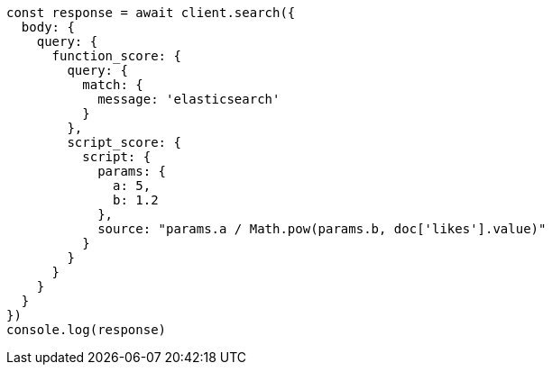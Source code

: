 // This file is autogenerated, DO NOT EDIT
// Use `node scripts/generate-docs-examples.js` to generate the docs examples

[source, js]
----
const response = await client.search({
  body: {
    query: {
      function_score: {
        query: {
          match: {
            message: 'elasticsearch'
          }
        },
        script_score: {
          script: {
            params: {
              a: 5,
              b: 1.2
            },
            source: "params.a / Math.pow(params.b, doc['likes'].value)"
          }
        }
      }
    }
  }
})
console.log(response)
----

